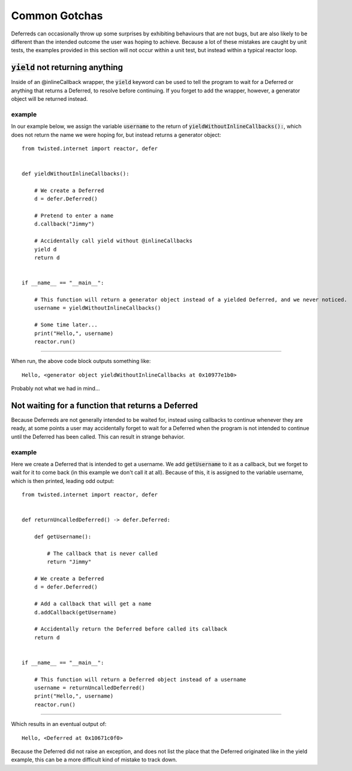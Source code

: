 ==============
Common Gotchas
==============

Deferreds can occasionally throw up some surprises by exhibiting behaviours that are
not bugs, but are also likely to be different than the intended outcome the user
was hoping to achieve. Because a lot of these mistakes are caught by unit tests,
the examples provided in this section will not occur within a unit test, but instead
within a typical reactor loop.


:code:`yield` not returning anything
------------------------------------

Inside of an @inlineCallback wrapper, the :code:`yield` keyword can be used to tell
the program to wait for a Deferred or anything that returns a Deferred, to resolve
before continuing. If you forget to add the wrapper, however, a generator object
will be returned instead.


example
'''''''

In our example below, we assign the variable :code:`username` to the return of
:code:`yieldWithoutInlineCallbacks():`, which does not return the name we were
hoping for, but instead returns a generator object::

    from twisted.internet import reactor, defer


    def yieldWithoutInlineCallbacks():

        # We create a Deferred
        d = defer.Deferred()

        # Pretend to enter a name
        d.callback("Jimmy")

        # Accidentally call yield without @inlineCallbacks
        yield d
        return d


    if __name__ == "__main__":

        # This function will return a generator object instead of a yielded Deferred, and we never noticed.
        username = yieldWithoutInlineCallbacks()

        # Some time later...
        print("Hello,", username)
        reactor.run()


----

When run, the above code block outputs something like::

    Hello, <generator object yieldWithoutInlineCallbacks at 0x10977e1b0>

Probably not what we had in mind...

Not waiting for a function that returns a Deferred
--------------------------------------------------

Because Deferreds are not generally intended to be waited for, instead using
callbacks to continue whenever they are ready, at some points a user may
accidentally forget to wait for a Deferred when the program is not intended to
continue until the Deferred has been called. This can result in strange behavior.


example
'''''''

Here we create a Deferred that is intended to get a username. We add
:code:`getUsername` to it as a callback, but we forget to wait for it to come back
(in this example we don't call it at all). Because of this, it is assigned to the
variable username, which is then printed, leading odd output::

    from twisted.internet import reactor, defer


    def returnUncalledDeferred() -> defer.Deferred:

        def getUsername():

            # The callback that is never called
            return "Jimmy"

        # We create a Deferred
        d = defer.Deferred()

        # Add a callback that will get a name
        d.addCallback(getUsername)

        # Accidentally return the Deferred before called its callback
        return d


    if __name__ == "__main__":

        # This function will return a Deferred object instead of a username
        username = returnUncalledDeferred()
        print("Hello,", username)
        reactor.run()


----

Which results in an eventual output of::

    Hello, <Deferred at 0x10671c0f0>

Because the Deferred did not raise an exception, and does not list the place that the
Deferred originated like in the yield example, this can be a more difficult kind of
mistake to track down.


